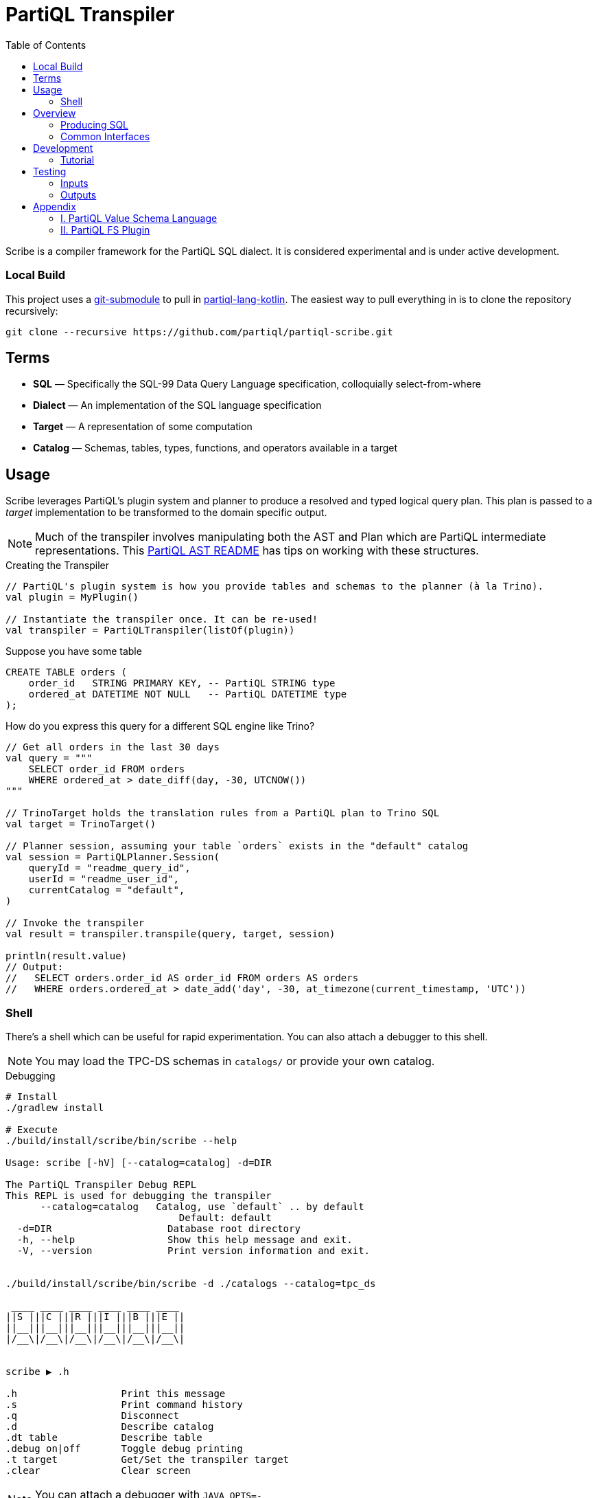 = PartiQL Transpiler
:toc:

Scribe is a compiler framework for the PartiQL SQL dialect.
It is considered experimental and is under active development.

=== Local Build

This project uses a https://git-scm.com/book/en/v2/Git-Tools-Submodules[git-submodule] to pull in
https://github.com/partiql/partiql-lang-kotlin[partiql-lang-kotlin]. The easiest way to pull everything in is to clone the
repository recursively:

[source,shell]
----
git clone --recursive https://github.com/partiql/partiql-scribe.git
----

== Terms

* *SQL* — Specifically the SQL-99 Data Query Language specification, colloquially select-from-where
* *Dialect* — An implementation of the SQL language specification
* *Target* — A representation of some computation
* *Catalog* — Schemas, tables, types, functions, and operators available in a target

== Usage

Scribe leverages PartiQL's plugin system and planner to produce a resolved and typed logical query plan.
This plan is passed to a _target_ implementation to be transformed to the domain specific output.

NOTE: Much of the transpiler involves manipulating both the AST and Plan which are PartiQL intermediate representations.
This xref:https://github.com/partiql/partiql-lang-kotlin/blob/main/partiql-ast/README.adoc[PartiQL AST README] has tips on working with these structures.

.Creating the Transpiler
[source,kotlin]
----
// PartiQL's plugin system is how you provide tables and schemas to the planner (à la Trino).
val plugin = MyPlugin()

// Instantiate the transpiler once. It can be re-used!
val transpiler = PartiQLTranspiler(listOf(plugin))
----

Suppose you have some table

[source,sql]
----
CREATE TABLE orders (
    order_id   STRING PRIMARY KEY, -- PartiQL STRING type
    ordered_at DATETIME NOT NULL   -- PartiQL DATETIME type
);
----

How do you express this query for a different SQL engine like Trino?

[source,kotlin]
----
// Get all orders in the last 30 days
val query = """
    SELECT order_id FROM orders
    WHERE ordered_at > date_diff(day, -30, UTCNOW())
"""

// TrinoTarget holds the translation rules from a PartiQL plan to Trino SQL
val target = TrinoTarget()

// Planner session, assuming your table `orders` exists in the "default" catalog
val session = PartiQLPlanner.Session(
    queryId = "readme_query_id",
    userId = "readme_user_id",
    currentCatalog = "default",
)

// Invoke the transpiler
val result = transpiler.transpile(query, target, session)

println(result.value)
// Output:
//   SELECT orders.order_id AS order_id FROM orders AS orders
//   WHERE orders.ordered_at > date_add('day', -30, at_timezone(current_timestamp, 'UTC'))
----

=== Shell

There's a shell which can be useful for rapid experimentation. You can also attach a debugger to this shell.

NOTE: You may load the TPC-DS schemas in `catalogs/` or provide your own catalog.

.Debugging
[source,bash]
----
# Install
./gradlew install

# Execute
./build/install/scribe/bin/scribe --help

Usage: scribe [-hV] [--catalog=catalog] -d=DIR

The PartiQL Transpiler Debug REPL
This REPL is used for debugging the transpiler
      --catalog=catalog   Catalog, use `default` .. by default
                              Default: default
  -d=DIR                    Database root directory
  -h, --help                Show this help message and exit.
  -V, --version             Print version information and exit.


./build/install/scribe/bin/scribe -d ./catalogs --catalog=tpc_ds

 ____ ____ ____ ____ ____ ____
||S |||C |||R |||I |||B |||E ||
||__|||__|||__|||__|||__|||__||
|/__\|/__\|/__\|/__\|/__\|/__\|


scribe ▶ .h

.h                  Print this message
.s                  Print command history
.q                  Disconnect
.d                  Describe catalog
.dt table           Describe table
.debug on|off       Toggle debug printing
.t target           Get/Set the transpiler target
.clear              Clear screen
----

NOTE: You can attach a debugger with `JAVA_OPTS=-agentlib:jdwp=transport=dt_socket,server=y,suspend=n,address=localhost:5050 ...`


== Overview

Scribe is a framework to plug different compilation backends.
Perhaps this project should be renamed to BYOB (bring your own backend).
For now, we only provide SQL source-to-source compilation (hence "transpile"), but you could conceive of several non-SQL targets such as:

* xref:https://substrait.io/[Substrait]
* xref:https://spark.apache.org/docs/latest/api/java/org/apache/spark/sql/Dataset.html[Spark Dataset Closure]
* xref:https://beam.apache.org/documentation/basics/[Apache Beam Transform]
* xref:https://calcite.apache.org/docs/algebra.html[Calcite relational algebra]

=== Producing SQL

For now, Scribe provides two simple SQL text targets.
Each dialect is _quite_ similar (hence dialect) so much of the base translation from PartiQL's logical plan to an SQL AST is captured by `org.partiql.transpiler.sql.SqlTransform`.

This applies a transformation of relational algebra to an SQL AST just like Calcite's xref:https://github.com/apache/calcite/blob/main/core/src/main/java/org/apache/calcite/rel/rel2sql/RelToSqlConverter.java[RelToSqlConverter]; however, this is currently more limited than Calcite's.

Much of the differences between dialects comes down to scalar functions, but it's often the case that each dialect has functions with similar functionality albeit different names.
This is shown in the earlier `UTCNOW()` example.

=== Common Interfaces

The most useful interfaces to implement for an SQL target are

* `SqlTarget<T>` — Base transpiler target interface
* `SqlTarget` — Base `SqlTarget<String>` implementation for an SQL dialect target
* `SqlCalls` — Ruleset for rewriting scalar calls
* `SqlTransform` — Ruleset for RelToSql conversion

== Development

Let's work through an example of developing our own SQL target using SQLite as the target.
How might we transpile?

[source,sql]
----
SELECT CAST(a AS STRING) FROM T
----

With basic familiarity of SQLite, we know that `STRING` is not a valid type name, and we should replace it with `TEXT`.
How do we express this in a transpilation target?

=== Tutorial

.Extend SqlTarget
[source,kotlin]
----
public object SQLiteTarget : SqlTarget() {

    override val target: String = "SQLite"

    // Using SQLite3
    override val version: String = "3"

    // Override the default call ruleset with the SQLiteCalls ruleset
    override fun getCalls(onProblem: Problemhandler): SqlCalls = SQLiteCalls()

    // No need to rewrite the plan, return as is
    override fun rewrite(plan: PartiQLPlan, onProblem: ProblemCallback) = plan
}
----

NOTE: I'm conflicted on how to pass the problem handler to SqlCalls, so that's subject to change.

.Provide Scalar Function Ruleset
[source,kotlin]
----
@OptIn(PartiQLValueExperimental::class)
public class SQLiteCalls : SqlCalls() {

    /**
    * SqlCalls has many open functions which you can extend to override for edge cases.
    */
    override fun rewriteCast(type: PartiQLValueType, args: SqlArgs): Expr = Ast.create {
        if (type == PartiQLValueType.STRING) {
            // do something special for `CAST(.. AS STRING)`
            Ast.create { exprCast(args[0].expr, typeCustom("TEXT")) }
        } else {
            return super.rewriteCast(type, args)
        }
    }
}
----

This is reasonable, but what about replacing all occurrences of STRING with TEXT?
It would be a cumbersome to track down all the places a type might be used (like this `IS` special form is another).

We can actually _also_ extend how SQL is rendered to text via an extendable query printing framework.
See xref:https://github.com/partiql/partiql-lang-kotlin/pull/1183[Pull #1183].
You can provide the pretty-printer a _Dialect_ which contains base behavior for translating from an AST to a Block tree where the Block tree is a basic formatting structure.

Let's implement `SQLiteDialect` and wire it to our `SQLiteTarget`.

.Defining a Dialect
[source,kotlin]
----
public object SQLiteDialect : SqlDialect() {

    override fun visitTypeString(node: Type.String, head: SqlBlock) =
        SqlBlock.Link(head, SqlBlock.Text("TEXT"))
}
----

.Providing the Dialect
All this says is during the fold from an AST to Block tree, is to append the string "TEXT" to the tree.
We can use this dialect for our target by overriding the `dialect` field.

[source,kotlin]
----
public object SQLiteTarget : SqlTarget() {

    // ... same as before

    // hook up the pretty-printer rules
    override val dialect = SQLiteDialect
}
----

== Testing

PartiQL Scribe has a simple testing framework whereby each target asserts its desired output against a shared set of
input queries (defined in `test/resources/inputs/`).

If you wish to add a new test; please add in one of the .sql files of `test/resources/inputs/` with a unique name.

=== Inputs

All tests within a directory are flattened; you may define multiple tests in one file.

[source,sql]
----
-- Tests are named with the macro `--#[my-test-name]`

--#[readme-example-00]
SELECT header FROM readme;

-- be sure to terminate a statement with `;`

--#[readme-example-01]
SELECT x, y, z FROM T
WHERE x BETWEEN y AND z;
----

=== Outputs

Similar to inputs, you'll see that expected test outputs are stored in `test/resources/outputs`. The default test suite
will produce a junit test for each expected output. You may implement additional junit tests for negative testing.

Please see `test / org.partiql.scribe.targets.PartiQLTargetSuite` as an example.

== Appendix

=== I. PartiQL Value Schema Language

Testing schemas are described using a modified version of the xref:https://docs.oracle.com/cd/E26161_02/html/GettingStartedGuide/avroschemas.html#avro-complexdatatypes[Avro JSON schema].
The changes are (1) it's Ion and (2) we use the PartiQL type names.

.Basic Type Schema Examples
[source,ion,subs=none]
----
// type name atomic types
"int"

// type list for union types
[ "int", "null" ]

// Collection Type
{
  type: "bag",  // valid values "bag", "list", "sexp"
  items: type
}

// Struct Type
{
  type: "struct",
  fields: [
    {
      name: "foo",
      type: type
    },
    // ....
  ]
}
----

IMPORTANT: For now, we omit constraints such as open/closed structs.

=== II. PartiQL FS Plugin

The PartiQL FS Plugin builds a catalog from a directory tree. It is implemented here https://github.com/partiql/partiql-lang-kotlin/tree/transpile/partiql-planner/src/testFixtures/kotlin/org/partiql/planner/test/plugin.

NOTE: Directories are nested schemas; files represent table schema where the table name is the file name (without .ion).

It will eventually be merged with mockdb. The only difference is that is memoizes parsed schemas and uses PartiQL Value Schema
syntax.
